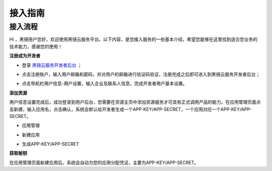 接入指南
============================

接入流程
------------------------------------

Hi ，黑镜用户您好，欢迎使用黑镜云服务平台。以下内容，是您接入服务的一些基本介绍，希望您能够在这里找到适合您业务的技术能力，感谢您的使用！

**注册成为开发者**

- 登录 `黑镜云服务开发者后台 <http://console.avatarworks.com/>`_ ；

.. image:: /_static/img/登录.png

- 点击注册账户，输入用户邮箱和密码，并对用户的邮箱进行验证码验证，注册完成之后即可进入到黑镜云服务开发者后台；

.. image:: /_static/img/注册.png

- 点击导航栏用户信息-用户设置，输入企业及联系人信息，完成开发者用户基本设置。

.. image:: /_static/img/基本设置.png

**添加资源**

用户信息设置完成后，成功登录到用户后台，您需要在资源主页中添加资源服务才可具有正式调用产品的能力。在应用管理页面点击新建，输入应用名，点击确认，系统会默认给开发者生成一个APP-KEY/APP-SECRET，一个应用对应一个APP-KEY/APP-SECRET。

- 应用管理

.. image:: /_static/img/应用管理.png

- 新建应用

.. image:: /_static/img/新建应用.png

- 生成APP-KEY/APP-SECRET

.. image:: /_static/img/生成appkey.png


**获取秘钥**

在应用管理页面新建应用后，系统会自动为您的应用分配凭证，主要为APP-KEY/APP-SECRET。



